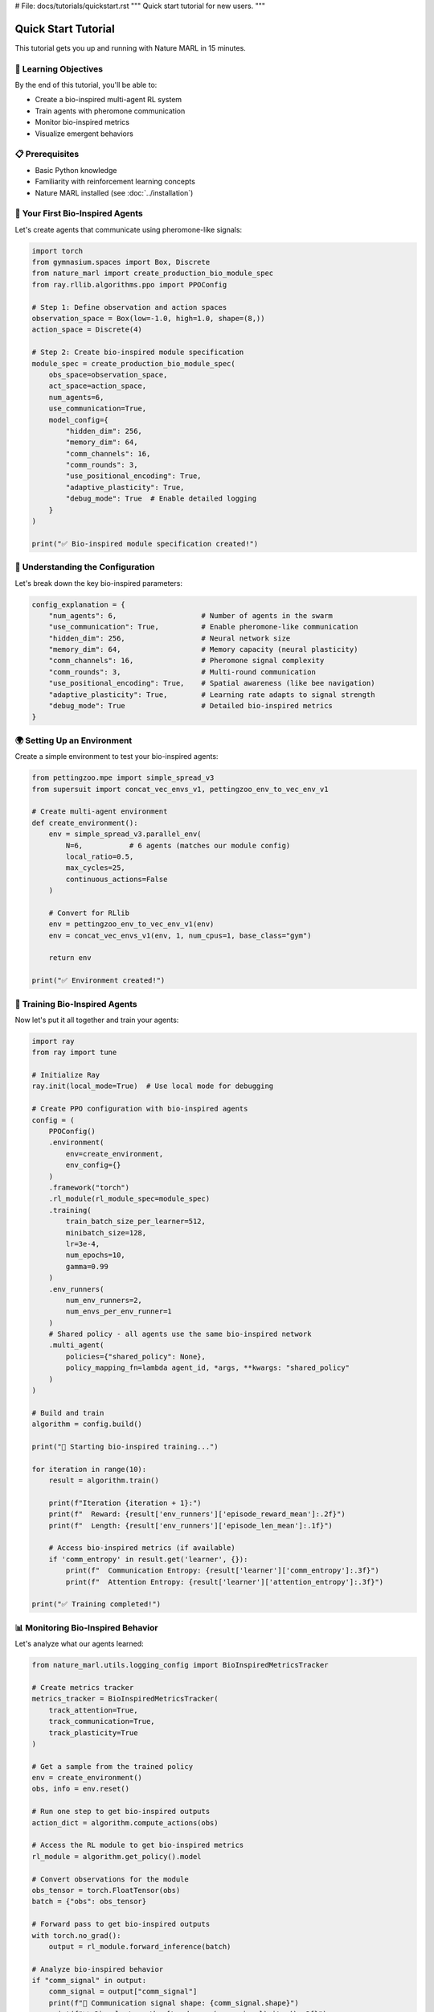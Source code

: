 # File: docs/tutorials/quickstart.rst
"""
Quick start tutorial for new users.
"""

Quick Start Tutorial
===================

This tutorial gets you up and running with Nature MARL in 15 minutes.

🎯 Learning Objectives
---------------------

By the end of this tutorial, you'll be able to:

- Create a bio-inspired multi-agent RL system
- Train agents with pheromone communication
- Monitor bio-inspired metrics
- Visualize emergent behaviors

📋 Prerequisites
----------------

- Basic Python knowledge
- Familiarity with reinforcement learning concepts
- Nature MARL installed (see :doc:`../installation`)

🚀 Your First Bio-Inspired Agents
---------------------------------

Let's create agents that communicate using pheromone-like signals:

.. code-block:: python

   import torch
   from gymnasium.spaces import Box, Discrete
   from nature_marl import create_production_bio_module_spec
   from ray.rllib.algorithms.ppo import PPOConfig

   # Step 1: Define observation and action spaces
   observation_space = Box(low=-1.0, high=1.0, shape=(8,))
   action_space = Discrete(4)

   # Step 2: Create bio-inspired module specification
   module_spec = create_production_bio_module_spec(
       obs_space=observation_space,
       act_space=action_space,
       num_agents=6,
       use_communication=True,
       model_config={
           "hidden_dim": 256,
           "memory_dim": 64,
           "comm_channels": 16,
           "comm_rounds": 3,
           "use_positional_encoding": True,
           "adaptive_plasticity": True,
           "debug_mode": True  # Enable detailed logging
       }
   )

   print("✅ Bio-inspired module specification created!")

🧠 Understanding the Configuration
----------------------------------

Let's break down the key bio-inspired parameters:

.. code-block:: python

   config_explanation = {
       "num_agents": 6,                    # Number of agents in the swarm
       "use_communication": True,          # Enable pheromone-like communication
       "hidden_dim": 256,                  # Neural network size
       "memory_dim": 64,                   # Memory capacity (neural plasticity)
       "comm_channels": 16,                # Pheromone signal complexity
       "comm_rounds": 3,                   # Multi-round communication
       "use_positional_encoding": True,    # Spatial awareness (like bee navigation)
       "adaptive_plasticity": True,        # Learning rate adapts to signal strength
       "debug_mode": True                  # Detailed bio-inspired metrics
   }

🌍 Setting Up an Environment
----------------------------

Create a simple environment to test your bio-inspired agents:

.. code-block:: python

   from pettingzoo.mpe import simple_spread_v3
   from supersuit import concat_vec_envs_v1, pettingzoo_env_to_vec_env_v1

   # Create multi-agent environment
   def create_environment():
       env = simple_spread_v3.parallel_env(
           N=6,           # 6 agents (matches our module config)
           local_ratio=0.5,
           max_cycles=25,
           continuous_actions=False
       )

       # Convert for RLlib
       env = pettingzoo_env_to_vec_env_v1(env)
       env = concat_vec_envs_v1(env, 1, num_cpus=1, base_class="gym")

       return env

   print("✅ Environment created!")

🤖 Training Bio-Inspired Agents
-------------------------------

Now let's put it all together and train your agents:

.. code-block:: python

   import ray
   from ray import tune

   # Initialize Ray
   ray.init(local_mode=True)  # Use local mode for debugging

   # Create PPO configuration with bio-inspired agents
   config = (
       PPOConfig()
       .environment(
           env=create_environment,
           env_config={}
       )
       .framework("torch")
       .rl_module(rl_module_spec=module_spec)
       .training(
           train_batch_size_per_learner=512,
           minibatch_size=128,
           lr=3e-4,
           num_epochs=10,
           gamma=0.99
       )
       .env_runners(
           num_env_runners=2,
           num_envs_per_env_runner=1
       )
       # Shared policy - all agents use the same bio-inspired network
       .multi_agent(
           policies={"shared_policy": None},
           policy_mapping_fn=lambda agent_id, *args, **kwargs: "shared_policy"
       )
   )

   # Build and train
   algorithm = config.build()

   print("🚀 Starting bio-inspired training...")

   for iteration in range(10):
       result = algorithm.train()

       print(f"Iteration {iteration + 1}:")
       print(f"  Reward: {result['env_runners']['episode_reward_mean']:.2f}")
       print(f"  Length: {result['env_runners']['episode_len_mean']:.1f}")

       # Access bio-inspired metrics (if available)
       if 'comm_entropy' in result.get('learner', {}):
           print(f"  Communication Entropy: {result['learner']['comm_entropy']:.3f}")
           print(f"  Attention Entropy: {result['learner']['attention_entropy']:.3f}")

   print("✅ Training completed!")

📊 Monitoring Bio-Inspired Behavior
-----------------------------------

Let's analyze what our agents learned:

.. code-block:: python

   from nature_marl.utils.logging_config import BioInspiredMetricsTracker

   # Create metrics tracker
   metrics_tracker = BioInspiredMetricsTracker(
       track_attention=True,
       track_communication=True,
       track_plasticity=True
   )

   # Get a sample from the trained policy
   env = create_environment()
   obs, info = env.reset()

   # Run one step to get bio-inspired outputs
   action_dict = algorithm.compute_actions(obs)

   # Access the RL module to get bio-inspired metrics
   rl_module = algorithm.get_policy().model

   # Convert observations for the module
   obs_tensor = torch.FloatTensor(obs)
   batch = {"obs": obs_tensor}

   # Forward pass to get bio-inspired outputs
   with torch.no_grad():
       output = rl_module.forward_inference(batch)

   # Analyze bio-inspired behavior
   if "comm_signal" in output:
       comm_signal = output["comm_signal"]
       print(f"📡 Communication signal shape: {comm_signal.shape}")
       print(f"📊 Signal strength: {torch.norm(comm_signal).item():.3f}")

   if "attention_weights" in output:
       attention_weights = output["attention_weights"][0]  # First comm round
       print(f"👁️  Attention pattern shape: {attention_weights.shape}")

       # Who's talking to whom?
       avg_attention = attention_weights.mean(dim=(0, 1))  # Average over batch and heads
       print("🗣️  Agent communication patterns:")
       for i in range(min(6, avg_attention.shape[0])):
           for j in range(min(6, avg_attention.shape[1])):
               if avg_attention[i, j] > 0.2:  # Strong communication
                   print(f"   Agent {i} → Agent {j}: {avg_attention[i, j]:.3f}")

🎨 Visualizing Emergent Behavior
--------------------------------

Create simple visualizations of your agents' behavior:

.. code-block:: python

   import matplotlib.pyplot as plt
   import numpy as np

   def visualize_attention_patterns(attention_weights):
       """Visualize who communicates with whom."""
       # Average over batch and heads
       avg_attention = attention_weights[0].mean(dim=(0, 1)).cpu().numpy()

       plt.figure(figsize=(8, 6))
       plt.imshow(avg_attention, cmap='viridis', interpolation='nearest')
       plt.colorbar(label='Attention Weight')
       plt.title('Agent Communication Patterns\n(Pheromone-Inspired Attention)')
       plt.xlabel('Target Agent')
       plt.ylabel('Source Agent')

       # Add text annotations
       for i in range(avg_attention.shape[0]):
           for j in range(avg_attention.shape[1]):
               plt.text(j, i, f'{avg_attention[i, j]:.2f}',
                       ha='center', va='center',
                       color='white' if avg_attention[i, j] > 0.5 else 'black')

       plt.tight_layout()
       plt.show()

   def visualize_communication_signals(comm_signals):
       """Visualize pheromone-like signals."""
       signals = comm_signals.cpu().numpy()

       plt.figure(figsize=(12, 4))

       # Plot signal strength over agents
       plt.subplot(1, 2, 1)
       signal_strength = np.linalg.norm(signals, axis=1)
       plt.bar(range(len(signal_strength)), signal_strength)
       plt.title('Pheromone Signal Strength by Agent')
       plt.xlabel('Agent ID')
       plt.ylabel('Signal Strength')

       # Plot signal composition
       plt.subplot(1, 2, 2)
       plt.imshow(signals.T, cmap='RdBu', aspect='auto')
       plt.colorbar(label='Signal Value')
       plt.title('Pheromone Signal Composition')
       plt.xlabel('Agent ID')
       plt.ylabel('Communication Channel')

       plt.tight_layout()
       plt.show()

   # Visualize your agents' behavior
   if "attention_weights" in output:
       visualize_attention_patterns(output["attention_weights"])

   if "comm_signal" in output:
       visualize_communication_signals(output["comm_signal"])

🎯 What You've Accomplished
--------------------------

Congratulations! You've successfully:

✅ **Created bio-inspired agents** with pheromone communication
✅ **Trained a multi-agent system** using neural plasticity
✅ **Monitored emergent behaviors** through bio-inspired metrics
✅ **Visualized communication patterns** and signal flow

🚀 Next Steps
-------------

Ready to explore more? Try these advanced topics:

1. **Custom Environments**: :doc:`../advanced/custom_environments`
2. **Hyperparameter Tuning**: :doc:`../advanced/hyperparameter_tuning`
3. **Research Applications**: :doc:`../advanced/research_applications`
4. **Performance Optimization**: :doc:`../performance_optimization`

💡 **Experiment Ideas**:

- Try different numbers of agents (2-16)
- Adjust communication rounds and channels
- Enable/disable positional encoding
- Compare with traditional MARL methods
- Create custom reward functions that encourage cooperation

**Pro Tip**: Enable `debug_mode=True` in your model config to get detailed
bio-inspired metrics that help you understand what your agents are learning!

🤝 Need Help?
------------

- **Documentation**: Continue reading our guides
- **Examples**: Check out :doc:`../examples/index`
- **Community**: Join our GitHub discussions
- **Issues**: Report bugs or request features

Happy training with bio-inspired intelligence! 🌿🤖
